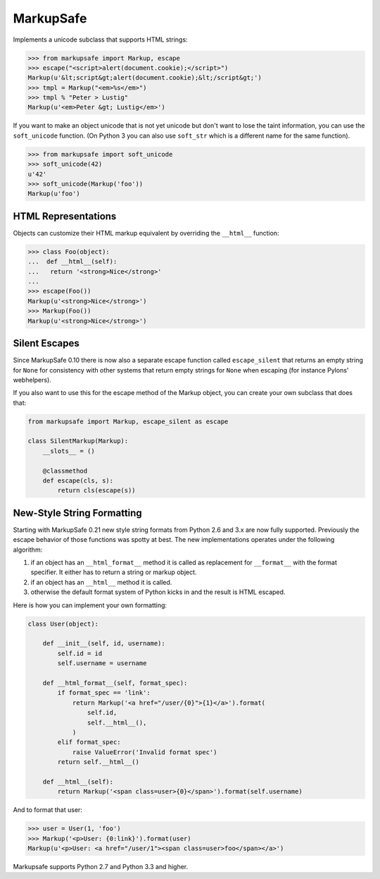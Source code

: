 MarkupSafe
==========

Implements a unicode subclass that supports HTML strings:

.. code-block:: python

    >>> from markupsafe import Markup, escape
    >>> escape("<script>alert(document.cookie);</script>")
    Markup(u'&lt;script&gt;alert(document.cookie);&lt;/script&gt;')
    >>> tmpl = Markup("<em>%s</em>")
    >>> tmpl % "Peter > Lustig"
    Markup(u'<em>Peter &gt; Lustig</em>')

If you want to make an object unicode that is not yet unicode
but don't want to lose the taint information, you can use the
``soft_unicode`` function.  (On Python 3 you can also use ``soft_str`` which
is a different name for the same function).

.. code-block:: python

    >>> from markupsafe import soft_unicode
    >>> soft_unicode(42)
    u'42'
    >>> soft_unicode(Markup('foo'))
    Markup(u'foo')

HTML Representations
--------------------

Objects can customize their HTML markup equivalent by overriding
the ``__html__`` function:

.. code-block:: python

    >>> class Foo(object):
    ...  def __html__(self):
    ...   return '<strong>Nice</strong>'
    ...
    >>> escape(Foo())
    Markup(u'<strong>Nice</strong>')
    >>> Markup(Foo())
    Markup(u'<strong>Nice</strong>')

Silent Escapes
--------------

Since MarkupSafe 0.10 there is now also a separate escape function
called ``escape_silent`` that returns an empty string for ``None`` for
consistency with other systems that return empty strings for ``None``
when escaping (for instance Pylons' webhelpers).

If you also want to use this for the escape method of the Markup
object, you can create your own subclass that does that:

.. code-block:: python

    from markupsafe import Markup, escape_silent as escape

    class SilentMarkup(Markup):
        __slots__ = ()

        @classmethod
        def escape(cls, s):
            return cls(escape(s))

New-Style String Formatting
---------------------------

Starting with MarkupSafe 0.21 new style string formats from Python 2.6 and
3.x are now fully supported.  Previously the escape behavior of those
functions was spotty at best.  The new implementations operates under the
following algorithm:

1.  if an object has an ``__html_format__`` method it is called as
    replacement for ``__format__`` with the format specifier.  It either
    has to return a string or markup object.
2.  if an object has an ``__html__`` method it is called.
3.  otherwise the default format system of Python kicks in and the result
    is HTML escaped.

Here is how you can implement your own formatting:

.. code-block:: python

    class User(object):

        def __init__(self, id, username):
            self.id = id
            self.username = username

        def __html_format__(self, format_spec):
            if format_spec == 'link':
                return Markup('<a href="/user/{0}">{1}</a>').format(
                    self.id,
                    self.__html__(),
                )
            elif format_spec:
                raise ValueError('Invalid format spec')
            return self.__html__()

        def __html__(self):
            return Markup('<span class=user>{0}</span>').format(self.username)

And to format that user:

.. code-block:: python

    >>> user = User(1, 'foo')
    >>> Markup('<p>User: {0:link}').format(user)
    Markup(u'<p>User: <a href="/user/1"><span class=user>foo</span></a>')

Markupsafe supports Python 2.7 and Python 3.3 and higher.
